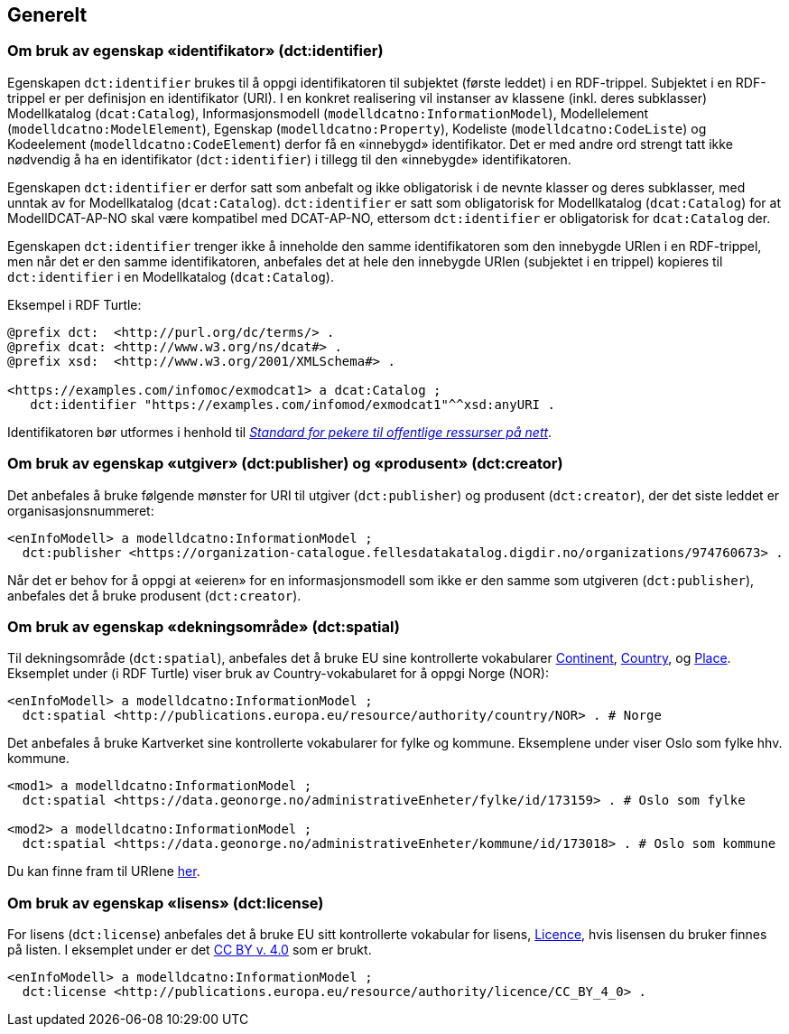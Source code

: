 == Generelt [[Generelt]]



=== Om bruk av egenskap «identifikator» (dct:identifier) [[om-identifikator]]

Egenskapen `dct:identifier` brukes til å oppgi identifikatoren til subjektet (første leddet) i en RDF-trippel. Subjektet i en RDF-trippel er per definisjon en identifikator (URI). I en konkret realisering vil instanser av klassene (inkl. deres subklasser) Modellkatalog (`dcat:Catalog`), Informasjonsmodell (`modelldcatno:InformationModel`), Modellelement (`modelldcatno:ModelElement`), Egenskap (`modelldcatno:Property`), Kodeliste (`modelldcatno:CodeListe`) og Kodeelement (`modelldcatno:CodeElement`) derfor få en «innebygd» identifikator. Det er med andre ord strengt tatt ikke nødvendig å ha en identifikator (`dct:identifier`) i tillegg til den «innebygde» identifikatoren.

Egenskapen `dct:identifier` er derfor satt som anbefalt og ikke obligatorisk i de nevnte klasser og deres subklasser, med unntak av for Modellkatalog (`dcat:Catalog`). `dct:identifier` er satt som obligatorisk for Modellkatalog (`dcat:Catalog`) for at ModellDCAT-AP-NO skal være kompatibel med DCAT-AP-NO, ettersom `dct:identifier` er obligatorisk for `dcat:Catalog` der.

Egenskapen `dct:identifier` trenger ikke å inneholde den samme identifikatoren som den innebygde URIen i en RDF-trippel, men når det er den samme identifikatoren, anbefales det at hele den innebygde URIen (subjektet i en trippel) kopieres til `dct:identifier` i en Modellkatalog (`dcat:Catalog`).

Eksempel i RDF Turtle:

----
@prefix dct:  <http://purl.org/dc/terms/> .
@prefix dcat: <http://www.w3.org/ns/dcat#> .
@prefix xsd:  <http://www.w3.org/2001/XMLSchema#> .

<https://examples.com/infomoc/exmodcat1> a dcat:Catalog ;
   dct:identifier "https://examples.com/infomod/exmodcat1"^^xsd:anyURI .
----

Identifikatoren bør utformes i henhold til https://www.digdir.no/digitale-felleslosninger/peikarar-til-offentlege-ressursar-pa-nett/1492[_Standard for pekere til offentlige ressurser på nett_].

=== Om bruk av egenskap «utgiver» (dct:publisher) og «produsent» (dct:creator) [[om-utgiver-og-produsent]]

Det anbefales å bruke følgende mønster for URI til utgiver (`dct:publisher`) og produsent (`dct:creator`), der det siste leddet er organisasjonsnummeret:
-----
<enInfoModell> a modelldcatno:InformationModel ;
  dct:publisher <https://organization-catalogue.fellesdatakatalog.digdir.no/organizations/974760673> .
-----

Når det er behov for å oppgi at «eieren» for en informasjonsmodell som ikke er den samme som utgiveren (`dct:publisher`), anbefales det å bruke produsent (`dct:creator`).

=== Om bruk av egenskap «dekningsområde» (dct:spatial) [[om-dekningsområde]]

Til dekningsområde (`dct:spatial`), anbefales det å bruke EU sine kontrollerte vokabularer https://op.europa.eu/en/web/eu-vocabularies/dataset/-/resource?uri=http://publications.europa.eu/resource/dataset/continent[Continent], https://op.europa.eu/en/web/eu-vocabularies/dataset/-/resource?uri=http://publications.europa.eu/resource/dataset/country[Country],  og https://op.europa.eu/en/web/eu-vocabularies/dataset/-/resource?uri=http://publications.europa.eu/resource/dataset/place[Place]. Eksemplet under (i RDF Turtle) viser bruk av Country-vokabularet for å oppgi Norge (NOR):

-----
<enInfoModell> a modelldcatno:InformationModel ;
  dct:spatial <http://publications.europa.eu/resource/authority/country/NOR> . # Norge
-----

Det anbefales å bruke Kartverket sine kontrollerte vokabularer for fylke  og kommune. Eksemplene under viser Oslo som fylke hhv. kommune.

----
<mod1> a modelldcatno:InformationModel ;
  dct:spatial <https://data.geonorge.no/administrativeEnheter/fylke/id/173159> . # Oslo som fylke

<mod2> a modelldcatno:InformationModel ;
  dct:spatial <https://data.geonorge.no/administrativeEnheter/kommune/id/173018> . # Oslo som kommune
----

Du kan finne fram til URIene https://data.geonorge.no/administrativeEnheter/nasjon/doc/173163[her].

===  Om bruk av egenskap «lisens» (dct:license) [[om-lisens]]

For lisens (`dct:license`) anbefales det å bruke EU sitt kontrollerte vokabular for lisens, https://op.europa.eu/en/web/eu-vocabularies/concept-scheme/-/resource?uri=http://publications.europa.eu/resource/authority/licence[Licence], hvis lisensen du bruker finnes på listen. I eksemplet under er det https://creativecommons.org/licenses/by/4.0/[CC BY v. 4.0] som er brukt.
-----
<enInfoModell> a modelldcatno:InformationModel ;
  dct:license <http://publications.europa.eu/resource/authority/licence/CC_BY_4_0> .
-----

